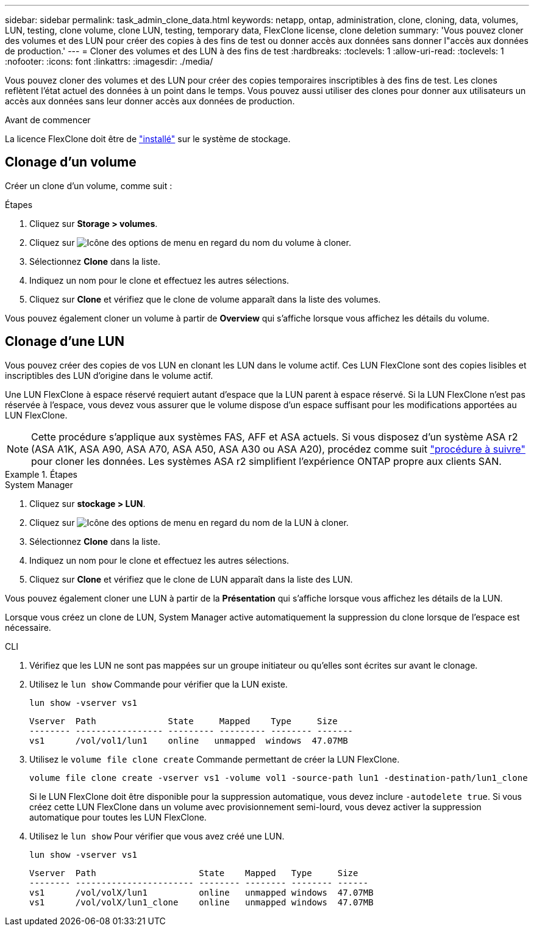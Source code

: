 ---
sidebar: sidebar 
permalink: task_admin_clone_data.html 
keywords: netapp, ontap, administration, clone, cloning, data, volumes, LUN, testing, clone volume, clone LUN, testing, temporary data, FlexClone license, clone deletion 
summary: 'Vous pouvez cloner des volumes et des LUN pour créer des copies à des fins de test ou donner accès aux données sans donner l"accès aux données de production.' 
---
= Cloner des volumes et des LUN à des fins de test
:hardbreaks:
:toclevels: 1
:allow-uri-read: 
:toclevels: 1
:nofooter: 
:icons: font
:linkattrs: 
:imagesdir: ./media/


[role="lead"]
Vous pouvez cloner des volumes et des LUN pour créer des copies temporaires inscriptibles à des fins de test.  Les clones reflètent l'état actuel des données à un point dans le temps.  Vous pouvez aussi utiliser des clones pour donner aux utilisateurs un accès aux données sans leur donner accès aux données de production.

.Avant de commencer
La licence FlexClone doit être de https://docs.netapp.com/us-en/ontap/system-admin/install-license-task.html["installé"] sur le système de stockage.



== Clonage d'un volume

Créer un clone d'un volume, comme suit :

.Étapes
. Cliquez sur *Storage > volumes*.
. Cliquez sur image:icon_kabob.gif["Icône des options de menu"] en regard du nom du volume à cloner.
. Sélectionnez *Clone* dans la liste.
. Indiquez un nom pour le clone et effectuez les autres sélections.
. Cliquez sur *Clone* et vérifiez que le clone de volume apparaît dans la liste des volumes.


Vous pouvez également cloner un volume à partir de *Overview* qui s'affiche lorsque vous affichez les détails du volume.



== Clonage d'une LUN

Vous pouvez créer des copies de vos LUN en clonant les LUN dans le volume actif. Ces LUN FlexClone sont des copies lisibles et inscriptibles des LUN d'origine dans le volume actif.

Une LUN FlexClone à espace réservé requiert autant d'espace que la LUN parent à espace réservé. Si la LUN FlexClone n'est pas réservée à l'espace, vous devez vous assurer que le volume dispose d'un espace suffisant pour les modifications apportées au LUN FlexClone.


NOTE: Cette procédure s'applique aux systèmes FAS, AFF et ASA actuels. Si vous disposez d'un système ASA r2 (ASA A1K, ASA A90, ASA A70, ASA A50, ASA A30 ou ASA A20), procédez comme suit link:https://docs.netapp.com/us-en/asa-r2/manage-data/data-cloning.html["procédure à suivre"^] pour cloner les données. Les systèmes ASA r2 simplifient l'expérience ONTAP propre aux clients SAN.

.Étapes
[role="tabbed-block"]
====
.System Manager
--
. Cliquez sur *stockage > LUN*.
. Cliquez sur image:icon_kabob.gif["Icône des options de menu"] en regard du nom de la LUN à cloner.
. Sélectionnez *Clone* dans la liste.
. Indiquez un nom pour le clone et effectuez les autres sélections.
. Cliquez sur *Clone* et vérifiez que le clone de LUN apparaît dans la liste des LUN.


Vous pouvez également cloner une LUN à partir de la *Présentation* qui s'affiche lorsque vous affichez les détails de la LUN.

Lorsque vous créez un clone de LUN, System Manager active automatiquement la suppression du clone lorsque de l'espace est nécessaire.

--
.CLI
--
. Vérifiez que les LUN ne sont pas mappées sur un groupe initiateur ou qu'elles sont écrites sur avant le clonage.
. Utilisez le `lun show` Commande pour vérifier que la LUN existe.
+
`lun show -vserver vs1`

+
[listing]
----
Vserver  Path              State     Mapped    Type     Size
-------- ----------------- --------- --------- -------- -------
vs1      /vol/vol1/lun1    online   unmapped  windows  47.07MB
----
. Utilisez le `volume file clone create` Commande permettant de créer la LUN FlexClone.
+
`volume file clone create -vserver vs1 -volume vol1 -source-path lun1 -destination-path/lun1_clone`

+
Si le LUN FlexClone doit être disponible pour la suppression automatique, vous devez inclure `-autodelete true`. Si vous créez cette LUN FlexClone dans un volume avec provisionnement semi-lourd, vous devez activer la suppression automatique pour toutes les LUN FlexClone.

. Utilisez le `lun show` Pour vérifier que vous avez créé une LUN.
+
`lun show -vserver vs1`

+
[listing]
----

Vserver  Path                    State    Mapped   Type     Size
-------- ----------------------- -------- -------- -------- ------
vs1      /vol/volX/lun1          online   unmapped windows  47.07MB
vs1      /vol/volX/lun1_clone    online   unmapped windows  47.07MB
----


--
====
